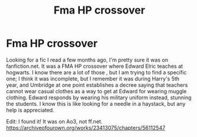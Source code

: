 #+TITLE: Fma HP crossover

* Fma HP crossover
:PROPERTIES:
:Author: Ekbelve314
:Score: 4
:DateUnix: 1602971405.0
:DateShort: 2020-Oct-18
:FlairText: What's That Fic?
:END:
Looking for a fic I read a few months ago, I'm pretty sure it was on fanfiction.net. It was a FMA HP crossover where Edward Elric teaches at hogwarts. I know there are a lot of those , but I am trying to find a specific one; I think it was incomplete, but I remember it was during Harry's 5th year, and Umbridge at one point establishes a decree saying that teachers cannot wear casual clothes as a way to get at Edward for wearing muggle clothing. Edward responds by wearing his military uniform instead, stunning the students. I know this is like looking for a needle in a haystack, but any help is appreciated.

Edit: I found it! It was on Ao3, not ff.net. [[https://archiveofourown.org/works/23413075/chapters/56112547]]

